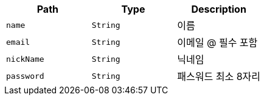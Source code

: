 |===
|Path|Type|Description

|`+name+`
|`+String+`
|이름

|`+email+`
|`+String+`
|이메일 @ 필수 포함

|`+nickName+`
|`+String+`
|닉네임

|`+password+`
|`+String+`
|패스워드 최소 8자리

|===